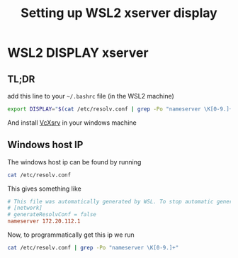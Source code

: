 #+TITLE: Setting up WSL2 xserver display

* WSL2 DISPLAY xserver

** TL;DR
   add this line to your =~/.bashrc= file (in the WSL2 machine)
   #+BEGIN_SRC sh
export DISPLAY="$(cat /etc/resolv.conf | grep -Po "nameserver \K[0-9.]+"):0"
   #+END_SRC

   And install [[https://sourceforge.net/projects/vcxsrv/][VcXsrv]] in your windows machine
  
** Windows host IP
   The windows host ip can be found by running
   #+BEGIN_SRC sh
cat /etc/resolv.conf
   #+END_SRC
   This gives something like
   #+BEGIN_SRC conf
# This file was automatically generated by WSL. To stop automatic generation of this file, add the following entry to /etc/wsl.conf:
# [network]
# generateResolvConf = false
nameserver 172.20.112.1
   #+END_SRC

   Now, to programmatically get this ip we run
   #+BEGIN_SRC sh
cat /etc/resolv.conf | grep -Po "nameserver \K[0-9.]+"
   #+END_SRC

